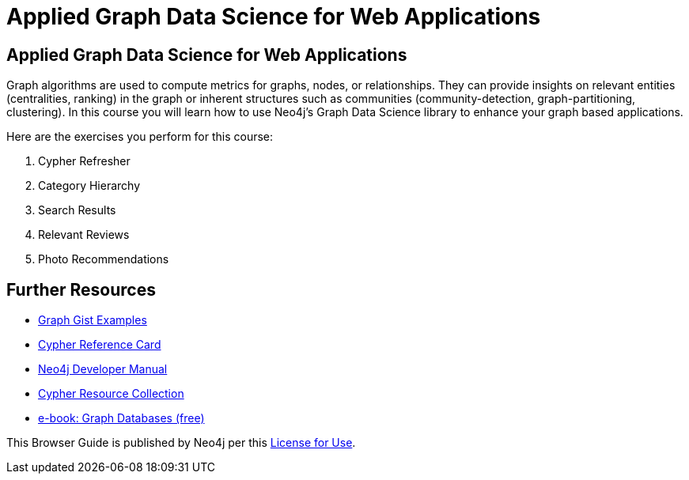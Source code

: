 = Applied Graph Data Science for Web Applications

== Applied Graph Data Science for Web Applications

Graph algorithms are used to compute metrics for graphs, nodes, or relationships.
They can provide insights on relevant entities (centralities, ranking) in the graph or inherent structures such as communities (community-detection, graph-partitioning, clustering).
In this course you will learn how to use Neo4j's Graph Data Science library to enhance your graph based applications.

Here are the exercises you perform for this course:

. pass:a[<a play-topic='{guides}/01.html'>Cypher Refresher</a>]
. pass:a[<a play-topic='{guides}/02.html'>Category Hierarchy</a>]
. pass:a[<a play-topic='{guides}/03.html'>Search Results</a>]
. pass:a[<a play-topic='{guides}/04.html'>Relevant Reviews</a>]
. pass:a[<a play-topic='{guides}/05.html'>Photo Recommendations</a>]

== Further Resources

* http://neo4j.com/graphgists[Graph Gist Examples]
* http://neo4j.com/docs/stable/cypher-refcard/[Cypher Reference Card]
* http://neo4j.com/docs/developer-manual/current/#cypher-query-lang[Neo4j Developer Manual]
* http://neo4j.com/developer/resources#_neo4j_cypher_resources[Cypher Resource Collection]
* http://graphdatabases.com[e-book: Graph Databases (free)]

This Browser Guide is published by Neo4j per this https://neo4j.com/docs/license/[License for Use^].

ifdef::env-guide[]
pass:a[<a play-topic='{guides}/01.html'>Continue to Exercise 1: Cypher Refresher</a>]
endif::[]
